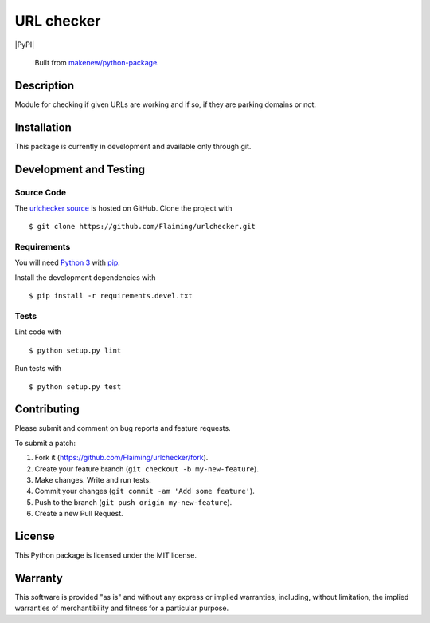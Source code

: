 URL checker
=======================

|PyPI| |GitHub-license| |Requires.io| |Travis|

    Built from `makenew/python-package <https://github.com/makenew/python-package>`__.

.. |GitHub-license| image:: https://img.shields.io/github/license/Flaiming/urlchecker.svg
   :target: ./LICENSE.txt
   :alt: GitHub license
.. |Requires.io| image:: https://img.shields.io/requires/github/Flaiming/urlchecker.svg
   :target: https://requires.io/github/Flaiming/urlchecker/requirements/
   :alt: Requires.io
.. |Travis| image:: https://img.shields.io/travis/Flaiming/urlchecker.svg
   :target: https://travis-ci.org/Flaiming/urlchecker
   :alt: Travis

Description
-----------

Module for checking if given URLs are working and if so, if they are parking domains or not.

Installation
------------

This package is currently in development and available only through git.

Development and Testing
-----------------------

Source Code
~~~~~~~~~~~

The `urlchecker source`_ is hosted on GitHub.
Clone the project with

::

    $ git clone https://github.com/Flaiming/urlchecker.git

.. _urlchecker source: https://github.com/Flaiming/urlchecker

Requirements
~~~~~~~~~~~~

You will need `Python 3`_ with pip_.

Install the development dependencies with

::

    $ pip install -r requirements.devel.txt

.. _pip: https://pip.pypa.io/
.. _Python 3: https://www.python.org/

Tests
~~~~~

Lint code with

::

    $ python setup.py lint


Run tests with

::

    $ python setup.py test

Contributing
------------

Please submit and comment on bug reports and feature requests.

To submit a patch:

1. Fork it (https://github.com/Flaiming/urlchecker/fork).
2. Create your feature branch (``git checkout -b my-new-feature``).
3. Make changes. Write and run tests.
4. Commit your changes (``git commit -am 'Add some feature'``).
5. Push to the branch (``git push origin my-new-feature``).
6. Create a new Pull Request.

License
-------

This Python package is licensed under the MIT license.

Warranty
--------

This software is provided "as is" and without any express or implied
warranties, including, without limitation, the implied warranties of
merchantibility and fitness for a particular purpose.
